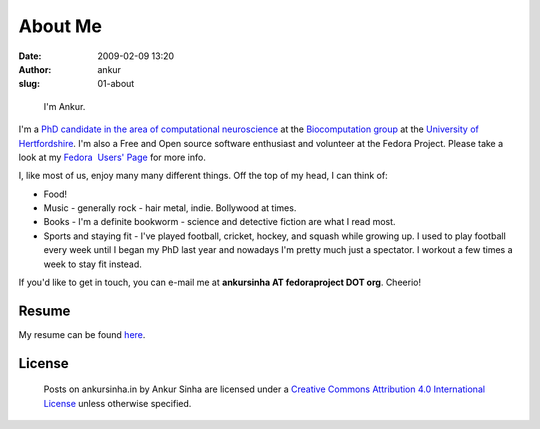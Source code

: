 About Me
########
:date: 2009-02-09 13:20
:author: ankur
:slug: 01-about

.. figure:: {filename}/images/ankur-sinha.png
    :alt: Me in Rome in December 2014.
    :target: {filename}/images/ankur-sinha.png

    I'm Ankur.

I'm a `PhD candidate in the area of computational neuroscience <{filename}/pages/02-research-profile.rst>`_ at the `Biocomputation group <http://biocomputation.herts.ac.uk>`__ at the `University of Hertfordshire <http://www.herts.ac.uk/>`__.
I'm also a Free and Open source software enthusiast and volunteer at the Fedora Project. Please take a look at my `Fedora  Users' Page`_ for more info.

I, like most of us, enjoy many many different things. Off the top of my head, I can think of:

- Food!
- Music - generally rock - hair metal, indie. Bollywood at times. 
- Books - I'm a definite bookworm - science and detective fiction are what I read most.
- Sports and staying fit - I've played football, cricket, hockey, and squash while growing up. I used to play football every week until I began my PhD last year and nowadays I'm pretty much just a spectator. I workout a few times a week to stay fit instead.

If you'd like to get in touch, you can e-mail me at **ankursinha AT fedoraproject DOT org**. Cheerio!

Resume
------

My resume can be found `here`_.


License
-------

.. raw:: html

    <center>

.. figure:: http://i.creativecommons.org/l/by/4.0/88x31.png
    :target: http://creativecommons.org/licenses/by/4.0/
    :alt: CC by Attribution 4.0 International License

    Posts on ankursinha.in by Ankur Sinha are licensed under a 
    `Creative Commons Attribution 4.0 International License`_ 
    unless otherwise specified.

.. raw:: html

    </center>



.. _Fedora  Users' Page: https://fedoraproject.org/wiki/User:Ankursinha
.. _here: http://ankursinha.in/files/misc/resume.pdf
.. _Creative Commons Attribution 4.0 International License: http://creativecommons.org/licenses/by/4.0/
